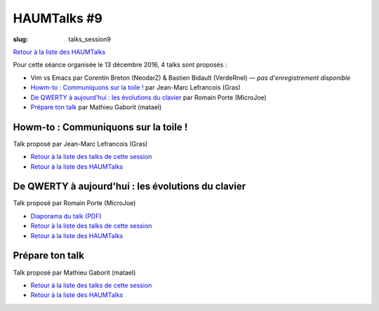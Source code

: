HAUMTalks #9
############

:slug: talks_session9

`Retour à la liste des HAUMTalks`_

.. _Retour à la liste des talks de cette session:

Pour cette séance organisée le 13 décembre 2016, 4 talks sont proposés :

- Vim vs Emacs par Corentin Breton (NeodarZ) & Bastien Bidault (VerdeRnel) — *pas d'enregistrement disponible*
- `Howm-to : Communiquons sur la toile !`_ par Jean-Marc Lefrancois (Gras)
- `De QWERTY à aujourd'hui : les évolutions du clavier`_ par Romain Porte (MicroJoe)
- `Prépare ton talk`_ par Mathieu Gaborit (matael)


.. _Howm-to \: Communiquons sur la toile !:

Howm-to : Communiquons sur la toile !
-------------------------------------

.. container:: aligncenter

    .. raw:: html

        <video width="560" height="315" controls>
            <source src="https://haum.svallee.fr/talks9/2_communiquons.mp4" type="video/mp4">
        </video>

Talk proposé par Jean-Marc Lefrancois (Gras)

- `Retour à la liste des talks de cette session`_
- `Retour à la liste des HAUMTalks`_

.. _De QWERTY à aujourd'hui \: les évolutions du clavier:

De QWERTY à aujourd'hui : les évolutions du clavier
---------------------------------------------------

Talk proposé par Romain Porte (MicroJoe)

.. container:: aligncenter

    .. raw:: html

        <video width="560" height="315" controls>
            <source src="https://haum.svallee.fr/talks9/3_claviers.mp4" type="video/mp4">
        </video>

- `Diaporama du talk (PDF) </images/talks/evolution_clavier.pdf>`_
- `Retour à la liste des talks de cette session`_
- `Retour à la liste des HAUMTalks`_

.. _Prépare ton talk:

Prépare ton talk
----------------

Talk proposé par Mathieu Gaborit (matael)

.. container:: aligncenter

    .. raw:: html

        <video width="560" height="315" controls>
            <source src="https://haum.svallee.fr/talks9/4_talk.mp4" type="video/mp4">
        </video>

- `Retour à la liste des talks de cette session`_
- `Retour à la liste des HAUMTalks`_

.. _CC-BY-NC-SA: https://creativecommons.org/licenses/by-nc-sa/4.0/deed.fr
.. _Retour à la liste des HAUMTalks: talks.html
